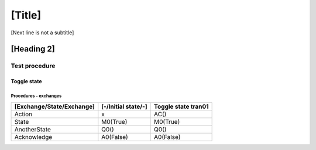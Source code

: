 [Title]
=======
[Next line is not a subtitle]

[Heading 2]
-----------
Test procedure
+++++++++++++++
Toggle state
*************
Procedures - exchanges
^^^^^^^^^^^^^^^^^^^^^^^

+---------------------------+---------------------+----------------------------+
| [Exchange/State/Exchange] | [-/Initial state/-] | Toggle state tran01        |
+===========================+=====================+============================+
| Action                    | x                   | AC()                       |
+---------------------------+---------------------+----------------------------+
| State                     | M0(True)            | M0(True)                   |
+---------------------------+---------------------+----------------------------+
| AnotherState              | Q0()                | Q0()                       |
+---------------------------+---------------------+----------------------------+
| Acknowledge               | A0(False)           | A0(False)                  |
+---------------------------+---------------------+----------------------------+

